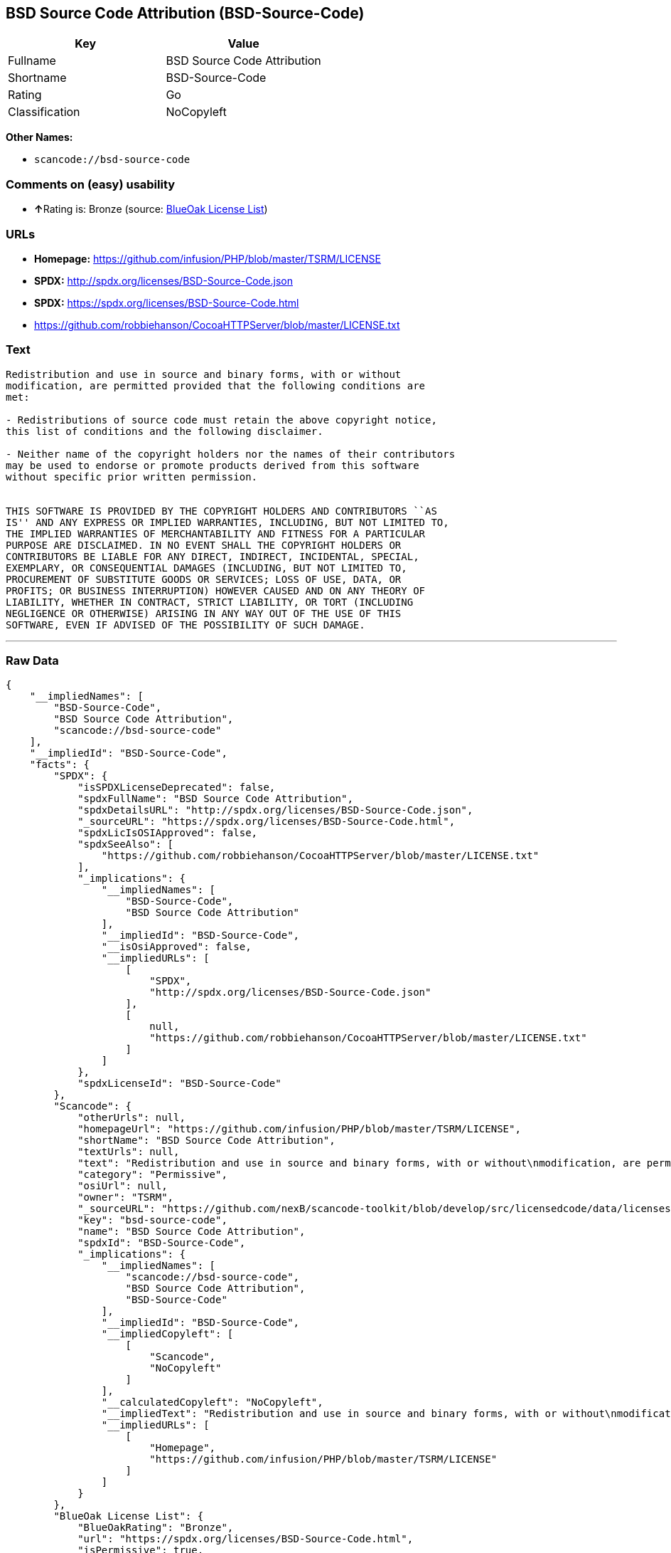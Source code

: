 == BSD Source Code Attribution (BSD-Source-Code)

[cols=",",options="header",]
|===
|Key |Value
|Fullname |BSD Source Code Attribution
|Shortname |BSD-Source-Code
|Rating |Go
|Classification |NoCopyleft
|===

*Other Names:*

* `+scancode://bsd-source-code+`

=== Comments on (easy) usability

* **↑**Rating is: Bronze (source:
https://blueoakcouncil.org/list[BlueOak License List])

=== URLs

* *Homepage:* https://github.com/infusion/PHP/blob/master/TSRM/LICENSE
* *SPDX:* http://spdx.org/licenses/BSD-Source-Code.json
* *SPDX:* https://spdx.org/licenses/BSD-Source-Code.html
* https://github.com/robbiehanson/CocoaHTTPServer/blob/master/LICENSE.txt

=== Text

....
Redistribution and use in source and binary forms, with or without
modification, are permitted provided that the following conditions are
met:

- Redistributions of source code must retain the above copyright notice,
this list of conditions and the following disclaimer.

- Neither name of the copyright holders nor the names of their contributors
may be used to endorse or promote products derived from this software
without specific prior written permission.


THIS SOFTWARE IS PROVIDED BY THE COPYRIGHT HOLDERS AND CONTRIBUTORS ``AS
IS'' AND ANY EXPRESS OR IMPLIED WARRANTIES, INCLUDING, BUT NOT LIMITED TO,
THE IMPLIED WARRANTIES OF MERCHANTABILITY AND FITNESS FOR A PARTICULAR
PURPOSE ARE DISCLAIMED. IN NO EVENT SHALL THE COPYRIGHT HOLDERS OR
CONTRIBUTORS BE LIABLE FOR ANY DIRECT, INDIRECT, INCIDENTAL, SPECIAL,
EXEMPLARY, OR CONSEQUENTIAL DAMAGES (INCLUDING, BUT NOT LIMITED TO,
PROCUREMENT OF SUBSTITUTE GOODS OR SERVICES; LOSS OF USE, DATA, OR
PROFITS; OR BUSINESS INTERRUPTION) HOWEVER CAUSED AND ON ANY THEORY OF
LIABILITY, WHETHER IN CONTRACT, STRICT LIABILITY, OR TORT (INCLUDING
NEGLIGENCE OR OTHERWISE) ARISING IN ANY WAY OUT OF THE USE OF THIS
SOFTWARE, EVEN IF ADVISED OF THE POSSIBILITY OF SUCH DAMAGE.
....

'''''

=== Raw Data

....
{
    "__impliedNames": [
        "BSD-Source-Code",
        "BSD Source Code Attribution",
        "scancode://bsd-source-code"
    ],
    "__impliedId": "BSD-Source-Code",
    "facts": {
        "SPDX": {
            "isSPDXLicenseDeprecated": false,
            "spdxFullName": "BSD Source Code Attribution",
            "spdxDetailsURL": "http://spdx.org/licenses/BSD-Source-Code.json",
            "_sourceURL": "https://spdx.org/licenses/BSD-Source-Code.html",
            "spdxLicIsOSIApproved": false,
            "spdxSeeAlso": [
                "https://github.com/robbiehanson/CocoaHTTPServer/blob/master/LICENSE.txt"
            ],
            "_implications": {
                "__impliedNames": [
                    "BSD-Source-Code",
                    "BSD Source Code Attribution"
                ],
                "__impliedId": "BSD-Source-Code",
                "__isOsiApproved": false,
                "__impliedURLs": [
                    [
                        "SPDX",
                        "http://spdx.org/licenses/BSD-Source-Code.json"
                    ],
                    [
                        null,
                        "https://github.com/robbiehanson/CocoaHTTPServer/blob/master/LICENSE.txt"
                    ]
                ]
            },
            "spdxLicenseId": "BSD-Source-Code"
        },
        "Scancode": {
            "otherUrls": null,
            "homepageUrl": "https://github.com/infusion/PHP/blob/master/TSRM/LICENSE",
            "shortName": "BSD Source Code Attribution",
            "textUrls": null,
            "text": "Redistribution and use in source and binary forms, with or without\nmodification, are permitted provided that the following conditions are\nmet:\n\n- Redistributions of source code must retain the above copyright notice,\nthis list of conditions and the following disclaimer.\n\n- Neither name of the copyright holders nor the names of their contributors\nmay be used to endorse or promote products derived from this software\nwithout specific prior written permission.\n\n\nTHIS SOFTWARE IS PROVIDED BY THE COPYRIGHT HOLDERS AND CONTRIBUTORS ``AS\nIS'' AND ANY EXPRESS OR IMPLIED WARRANTIES, INCLUDING, BUT NOT LIMITED TO,\nTHE IMPLIED WARRANTIES OF MERCHANTABILITY AND FITNESS FOR A PARTICULAR\nPURPOSE ARE DISCLAIMED. IN NO EVENT SHALL THE COPYRIGHT HOLDERS OR\nCONTRIBUTORS BE LIABLE FOR ANY DIRECT, INDIRECT, INCIDENTAL, SPECIAL,\nEXEMPLARY, OR CONSEQUENTIAL DAMAGES (INCLUDING, BUT NOT LIMITED TO,\nPROCUREMENT OF SUBSTITUTE GOODS OR SERVICES; LOSS OF USE, DATA, OR\nPROFITS; OR BUSINESS INTERRUPTION) HOWEVER CAUSED AND ON ANY THEORY OF\nLIABILITY, WHETHER IN CONTRACT, STRICT LIABILITY, OR TORT (INCLUDING\nNEGLIGENCE OR OTHERWISE) ARISING IN ANY WAY OUT OF THE USE OF THIS\nSOFTWARE, EVEN IF ADVISED OF THE POSSIBILITY OF SUCH DAMAGE.",
            "category": "Permissive",
            "osiUrl": null,
            "owner": "TSRM",
            "_sourceURL": "https://github.com/nexB/scancode-toolkit/blob/develop/src/licensedcode/data/licenses/bsd-source-code.yml",
            "key": "bsd-source-code",
            "name": "BSD Source Code Attribution",
            "spdxId": "BSD-Source-Code",
            "_implications": {
                "__impliedNames": [
                    "scancode://bsd-source-code",
                    "BSD Source Code Attribution",
                    "BSD-Source-Code"
                ],
                "__impliedId": "BSD-Source-Code",
                "__impliedCopyleft": [
                    [
                        "Scancode",
                        "NoCopyleft"
                    ]
                ],
                "__calculatedCopyleft": "NoCopyleft",
                "__impliedText": "Redistribution and use in source and binary forms, with or without\nmodification, are permitted provided that the following conditions are\nmet:\n\n- Redistributions of source code must retain the above copyright notice,\nthis list of conditions and the following disclaimer.\n\n- Neither name of the copyright holders nor the names of their contributors\nmay be used to endorse or promote products derived from this software\nwithout specific prior written permission.\n\n\nTHIS SOFTWARE IS PROVIDED BY THE COPYRIGHT HOLDERS AND CONTRIBUTORS ``AS\nIS'' AND ANY EXPRESS OR IMPLIED WARRANTIES, INCLUDING, BUT NOT LIMITED TO,\nTHE IMPLIED WARRANTIES OF MERCHANTABILITY AND FITNESS FOR A PARTICULAR\nPURPOSE ARE DISCLAIMED. IN NO EVENT SHALL THE COPYRIGHT HOLDERS OR\nCONTRIBUTORS BE LIABLE FOR ANY DIRECT, INDIRECT, INCIDENTAL, SPECIAL,\nEXEMPLARY, OR CONSEQUENTIAL DAMAGES (INCLUDING, BUT NOT LIMITED TO,\nPROCUREMENT OF SUBSTITUTE GOODS OR SERVICES; LOSS OF USE, DATA, OR\nPROFITS; OR BUSINESS INTERRUPTION) HOWEVER CAUSED AND ON ANY THEORY OF\nLIABILITY, WHETHER IN CONTRACT, STRICT LIABILITY, OR TORT (INCLUDING\nNEGLIGENCE OR OTHERWISE) ARISING IN ANY WAY OUT OF THE USE OF THIS\nSOFTWARE, EVEN IF ADVISED OF THE POSSIBILITY OF SUCH DAMAGE.",
                "__impliedURLs": [
                    [
                        "Homepage",
                        "https://github.com/infusion/PHP/blob/master/TSRM/LICENSE"
                    ]
                ]
            }
        },
        "BlueOak License List": {
            "BlueOakRating": "Bronze",
            "url": "https://spdx.org/licenses/BSD-Source-Code.html",
            "isPermissive": true,
            "_sourceURL": "https://blueoakcouncil.org/list",
            "name": "BSD Source Code Attribution",
            "id": "BSD-Source-Code",
            "_implications": {
                "__impliedNames": [
                    "BSD-Source-Code"
                ],
                "__impliedJudgement": [
                    [
                        "BlueOak License List",
                        {
                            "tag": "PositiveJudgement",
                            "contents": "Rating is: Bronze"
                        }
                    ]
                ],
                "__impliedCopyleft": [
                    [
                        "BlueOak License List",
                        "NoCopyleft"
                    ]
                ],
                "__calculatedCopyleft": "NoCopyleft",
                "__impliedURLs": [
                    [
                        "SPDX",
                        "https://spdx.org/licenses/BSD-Source-Code.html"
                    ]
                ]
            }
        }
    },
    "__impliedJudgement": [
        [
            "BlueOak License List",
            {
                "tag": "PositiveJudgement",
                "contents": "Rating is: Bronze"
            }
        ]
    ],
    "__impliedCopyleft": [
        [
            "BlueOak License List",
            "NoCopyleft"
        ],
        [
            "Scancode",
            "NoCopyleft"
        ]
    ],
    "__calculatedCopyleft": "NoCopyleft",
    "__isOsiApproved": false,
    "__impliedText": "Redistribution and use in source and binary forms, with or without\nmodification, are permitted provided that the following conditions are\nmet:\n\n- Redistributions of source code must retain the above copyright notice,\nthis list of conditions and the following disclaimer.\n\n- Neither name of the copyright holders nor the names of their contributors\nmay be used to endorse or promote products derived from this software\nwithout specific prior written permission.\n\n\nTHIS SOFTWARE IS PROVIDED BY THE COPYRIGHT HOLDERS AND CONTRIBUTORS ``AS\nIS'' AND ANY EXPRESS OR IMPLIED WARRANTIES, INCLUDING, BUT NOT LIMITED TO,\nTHE IMPLIED WARRANTIES OF MERCHANTABILITY AND FITNESS FOR A PARTICULAR\nPURPOSE ARE DISCLAIMED. IN NO EVENT SHALL THE COPYRIGHT HOLDERS OR\nCONTRIBUTORS BE LIABLE FOR ANY DIRECT, INDIRECT, INCIDENTAL, SPECIAL,\nEXEMPLARY, OR CONSEQUENTIAL DAMAGES (INCLUDING, BUT NOT LIMITED TO,\nPROCUREMENT OF SUBSTITUTE GOODS OR SERVICES; LOSS OF USE, DATA, OR\nPROFITS; OR BUSINESS INTERRUPTION) HOWEVER CAUSED AND ON ANY THEORY OF\nLIABILITY, WHETHER IN CONTRACT, STRICT LIABILITY, OR TORT (INCLUDING\nNEGLIGENCE OR OTHERWISE) ARISING IN ANY WAY OUT OF THE USE OF THIS\nSOFTWARE, EVEN IF ADVISED OF THE POSSIBILITY OF SUCH DAMAGE.",
    "__impliedURLs": [
        [
            "SPDX",
            "http://spdx.org/licenses/BSD-Source-Code.json"
        ],
        [
            null,
            "https://github.com/robbiehanson/CocoaHTTPServer/blob/master/LICENSE.txt"
        ],
        [
            "SPDX",
            "https://spdx.org/licenses/BSD-Source-Code.html"
        ],
        [
            "Homepage",
            "https://github.com/infusion/PHP/blob/master/TSRM/LICENSE"
        ]
    ]
}
....

'''''

=== Dot Cluster Graph

image:../dot/BSD-Source-Code.svg[image,title="dot"]
